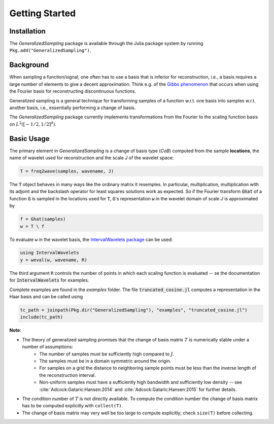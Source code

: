 .. _starting:

Getting Started
===============

Installation
------------

The *GeneralizedSampling* package is available through the Julia package system by running ``Pkg.add("GeneralizedSampling")``.


Background
----------

When sampling a function/signal, one often has to use a basis that is inferior for reconstruction, i.e., a basis requires a large number of elements to give a decent approximation.
Think e.g. of the `Gibbs phenomenon <https://en.wikipedia.org/wiki/Gibbs_phenomenon>`_ that occurs when using the Fourier basis for reconstructing discontinuous functions.

Generalized sampling is a general technique for transforming samples of a function w.r.t. one basis into samples w.r.t. another basis, i.e., essentially performing a change of basis.

The *GeneralizedSampling* package currently implements transformations from the Fourier to the scaling function basis on :math:`L^2([-1/2,1/2]^d)`.


Basic Usage
-----------

The primary element in *GeneralizedSampling* is a change of basis type (`CoB`) computed from the sample **locations**, the name of wavelet used for reconstruction and the scale `J` of the wavelet space:

.. code-block:: julia

    T = freq2wave(samples, wavename, J)

The :code:`T` object behaves in many ways like the ordinary matrix it resemples.
In particular, multiplication, multiplication with its adjoint and the backslash operator for least squares solutions work as expected.
So if the Fourier transform :code:`Ghat` of a function :code:`G` is sampled in the locations used for :code:`T`, :code:`G`'s representation :code:`w` in the wavelet domain of scale `J` is approximated by

.. code-block:: julia

    f = Ghat(samples)
    w = T \ f

To evaluate ``w`` in the wavelet basis, the `IntervalWavelets package <https://github.com/robertdj/IntervalWavelets.jl>`_ can be used:

.. code-block:: julia

    using IntervalWavelets
    y = weval(w, wavename, R)

The third argument ``R`` controls the number of points in which each scaling function is evaluated -- se the documentation for :code:`IntervalWavelets` for examples.

Complete examples are found in the `examples` folder.
The file :code:`truncated_cosine.jl` computes a representation in the Haar basis and can be called using

.. code-block:: julia

    tc_path = joinpath(Pkg.dir("GeneralizedSampling"), "examples", "truncated_cosine.jl")
    include(tc_path)


**Note**: 

- The theory of generalized sampling promises that the change of basis matrix :math:`T` is numerically stable under a number of assumptions:
    * The number of samples must be sufficiently high compared to :math:`J`.
    * The samples must be in a domain symmetric around the origin.
    * For samples on a grid the distance to neighboring sample points must be less than the inverse length of the reconstruction interval.
    * Non-uniform samples must have a sufficiently high bandwidth and sufficiently low density -- see :cite:`Adcock:Gataric:Hansen:2014` and :cite:`Adcock:Gataric:Hansen:2015` for further details.
- The condition number of :math:`T` is not directly available. To compute the condition number the change of basis matrix has to be computed explicitly with ``collect(T)``.
- The change of basis matrix may very well be too large to compute explicitly; check ``size(T)`` before collecting.

